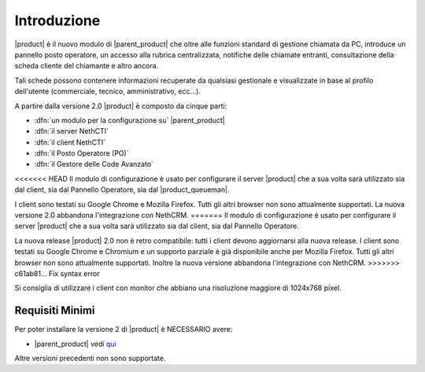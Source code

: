 ============
Introduzione
============

|product| è il nuovo modulo di |parent_product| che oltre alle funzioni standard di gestione chiamata da PC, introduce un pannello posto operatore, un accesso alla rubrica centralizzata, notifiche delle chiamate entranti, consultazione della scheda cliente del chiamante e altro ancora.

Tali schede possono contenere informazioni recuperate da qualsiasi gestionale e visualizzate in base al profilo dell'utente (commerciale, tecnico, amministrativo, ecc...).

A partire dalla versione 2.0 |product| è composto da cinque parti:

* :dfn:`un modulo per la configurazione su` |parent_product|
* :dfn:`il server NethCTI`
* :dfn:`il client NethCTI`
* :dfn:`il Posto Operatore (PO)`
* :dfn:`il Gestore delle Code Avanzato`

<<<<<<< HEAD
Il modulo di configurazione è usato per configurare il server |product| che a sua volta sarà utilizzato sia dal client, sia dal Pannello Operatore, sia dal |product_queueman|.

I client sono testati su Google Chrome e Mozilla Firefox. Tutti gli altri browser non sono attualmente supportati.
La nuova versione 2.0 abbandona l'integrazione con NethCRM.
=======
Il modulo di configurazione è usato per configurare il server |product| che a sua volta sarà utilizzato sia dal client, sia dal Pannello Operatore.

La nuova release |product| 2.0 non è retro compatibile: tutti i client devono aggiornarsi alla nuova release.
I client sono testati su Google Chrome e Chromium e un supporto parziale è già disponibile anche per Mozilla Firefox. Tutti gli altri browser non sono attualmente supportati.
Inoltre la nuova versione abbandona l'integrazione con NethCRM.
>>>>>>> c61ab81... Fix syntax error

Si consiglia di utilizzare i client con monitor che abbiano una risoluzione maggiore di 1024x768 pixel.


Requisiti Minimi
================

Per poter installare la versione 2 di |product| è NECESSARIO avere:

* |parent_product| vedi `qui <http://nethvoice.docs.nethesis.it/it/latest>`_

Altre versioni precedenti non sono supportate.

